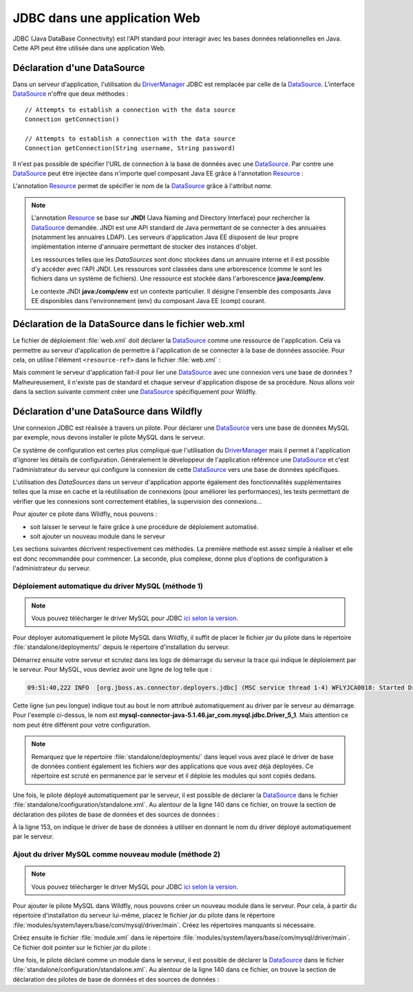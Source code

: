 JDBC dans une application Web
#############################

JDBC (Java DataBase Connectivity) est l'API standard pour interagir avec les
bases données relationnelles en Java. Cette API peut être utilisée dans une
application Web.

.. _datasource_ref:

Déclaration d'une DataSource
****************************

Dans un serveur d'application, l'utilisation du DriverManager_ JDBC est remplacée
par celle de la DataSource_. L'interface DataSource_ n'offre que deux méthodes :

::

    // Attempts to establish a connection with the data source
    Connection getConnection()

    // Attempts to establish a connection with the data source
    Connection getConnection(String username, String password)

Il n'est pas possible de spécifier l'URL de connection à la base de données
avec une DataSource_. Par contre une DataSource_ peut être injectée dans
n'importe quel composant Java EE grâce à l'annotation Resource_ :

.. code-block:: java
    :caption: Injection d'une DataSource dans une Servlet


    import java.io.IOException;
    import java.sql.Connection;

    import javax.annotation.Resource;
    import javax.servlet.ServletException;
    import javax.servlet.annotation.WebServlet;
    import javax.servlet.http.HttpServlet;
    import javax.servlet.http.HttpServletRequest;
    import javax.servlet.http.HttpServletResponse;
    import javax.sql.DataSource;

    @WebServlet("/MyServlet")
    public class MyServlet extends HttpServlet {

      @Resource(name = "nomDeLaDataSource")
      private DataSource dataSource;

      @Override
      protected void doGet(HttpServletRequest req, HttpServletResponse resp)
                              throws ServletException, IOException {

        try (Connection connection = dataSource.getConnection()) {
          // ...
        }

      }

    }

L'annotation Resource_ permet de spécifier le nom de la DataSource_ grâce à
l'attribut *name*.

.. note::

    L'annotation Resource_ se base sur **JNDI** (Java Naming and Directory
    Interface) pour rechercher la DataSource_ demandée. JNDI est une API standard
    de Java permettant de se connecter à des annuaires (notamment les annuaires
    LDAP). Les serveurs d'application Java EE disposent de leur propre implémentation
    interne d'annuaire permettant de stocker des instances d'objet.

    Les ressources telles que les *DataSources* sont donc stockées dans un annuaire
    interne et il est possible d'y accéder avec l'API JNDI. Les ressources sont
    classées dans une arborescence (comme le sont les fichiers dans un système
    de fichiers). Une ressource est stockée dans l'arborescence **java:/comp/env**.

    .. code-block:: java
        :caption: Exemple de récupération d'une DataSource en utilisant l'API JNDI

        // javax.naming.InitialContext désigne le contexte racine de l'annuaire.
        // Un annuaire JDNI est constitué d'instances de javax.naming.Context
        // (qui sont l'équivalent des répertoires dans un système de fichiers).
        Context envContext = InitialContext.doLookup("java:/comp/env");

        // On récupère la source de données dans le contexte java:/comp/env
        DataSource dataSource = DataSource.class.cast(envContext.lookup("nomDeLaDataSource"));

    Le contexte JNDI **java:/comp/env** est un contexte particulier. Il désigne
    l'ensemble des composants Java EE disponibles dans l'environnement (env) du
    composant Java EE (comp) courant.

.. _configuration_datasource:

Déclaration de la DataSource dans le fichier web.xml
****************************************************

Le fichier de déploiement :file:`web.xml` doit déclarer la DataSource_ comme
une ressource de l'application. Cela va permettre au serveur d'application
de permettre à l'application de se connecter à la base de données associée.
Pour cela, on utilise l'élément ``<resource-ref>`` dans le fichier :file:`web.xml` :

.. code-block:: xml
  :caption: Déclaration de la DataSource dans le fichier web.xml

  <resource-ref>
  <res-ref-name>nomDeLaDataSource</res-ref-name>
    <res-type>javax.sql.DataSource</res-type>
    <mapped-name>java:/nomDeLaDataSource</mapped-name>
  </resource-ref>

Mais comment le serveur d'application fait-il pour lier
une DataSource_ avec une connexion vers une base de données ? Malheureusement,
il n'existe pas de standard et chaque serveur d'application dispose de sa
procédure. Nous allons voir dans la section suivante comment créer une DataSource_
spécifiquement pour Wildfly.

Déclaration d'une DataSource dans Wildfly
*****************************************

Une connexion JDBC est réalisée à travers un pilote. Pour déclarer une DataSource_
vers une base de données MySQL par exemple, nous devons installer le pilote
MySQL dans le serveur.

Ce système de configuration est certes plus compliqué que l'utilisation du
DriverManager_ mais il permet à l'application d'ignorer les détails de
configuration. Généralement le développeur de l'application référence une DataSource_
et c'est l'administrateur du serveur qui configure la connexion de cette DataSource_
vers une base de données spécifiques.

L'utilisation des *DataSources* dans un serveur d'application
apporte également des fonctionnalités supplémentaires telles que la mise en
cache et la réutilisation de connexions (pour améliorer les performances),
les tests permettant de vérifier que les connexions sont correctement
établies, la supervision des connexions...

Pour ajouter ce pilote dans Wildfly, nous pouvons :

* soit laisser le serveur le faire grâce à une procédure de déploiement
  automatisé.
* soit ajouter un nouveau module dans le serveur 

Les sections suivantes décrivent respectivement ces méthodes. La première méthode
est assez simple à réaliser et elle est donc recommandée pour commencer. 
La seconde, plus complexe, donne plus d'options de configuration à l'administrateur du serveur.

Déploiement automatique du driver MySQL (méthode 1)
===================================================

.. note::

  Vous pouvez télécharger le driver MySQL pour JDBC
  `ici selon la version <http://mvnrepository.com/artifact/mysql/mysql-connector-java>`__.

Pour déployer automatiquement le pilote MySQL dans Wildfly, il suffit de placer
le fichier *jar* du pilote dans le répertoire :file:`standalone/deployments/`
depuis le répertoire d'installation du serveur.

Démarrez ensuite votre serveur et scrutez dans les logs de démarrage du serveur
la trace qui indique le déploiement par le serveur. Pour MySQL, vous devriez avoir
une ligne de log telle que :

.. code-block:: text

  09:51:40,222 INFO  [org.jboss.as.connector.deployers.jdbc] (MSC service thread 1-4) WFLYJCA0018: Started Driver service with driver-name = mysql-connector-java-5.1.46.jar_com.mysql.jdbc.Driver_5_1

Cette ligne (un peu longue) indique tout au bout le nom attribué automatiquement
au driver par le serveur au démarrage. Pour l'exemple ci-dessus, le nom est
**mysql-connector-java-5.1.46.jar_com.mysql.jdbc.Driver_5_1**. Mais attention
ce nom peut être différent pour votre configuration.

.. note ::

  Remarquez que le répertoire :file:`standalone/deployments/` dans lequel vous
  avez placé le driver de base de données contient également les fichiers *war*
  des applications que vous avez déjà déployées. Ce répertoire est scruté en
  permanence par le serveur et il déploie les modules qui sont copiés dedans.

Une fois, le pilote déployé automatiquement par le serveur, il est possible
de déclarer la DataSource_ dans le fichier :file:`standalone/configuration/standalone.xml`.
Au alentour de la ligne 140 dans ce fichier, on trouve la section de déclaration
des pilotes de base de données et des sources de données :

.. code-block:: xml
  :caption: Ajout d'une source de données dans le fichier standalone.xml
  :linenos:
  :lineno-start: 141
  :emphasize-lines: 11-18

    <subsystem xmlns="urn:jboss:domain:datasources:5.0">
        <datasources>
            <datasource jndi-name="java:jboss/datasources/ExampleDS" pool-name="ExampleDS" enabled="true" use-java-context="true">
                <connection-url>jdbc:h2:mem:test;DB_CLOSE_DELAY=-1;DB_CLOSE_ON_EXIT=FALSE</connection-url>
                <driver>h2</driver>
                <security>
                    <user-name>sa</user-name>
                    <password>sa</password>
                </security>
            </datasource>
            <datasource jta="true" jndi-name="java:/nomDeLaDataSource" pool-name="nomDeLaDataSource" enabled="true">
                <connection-url>jdbc:mysql://[HOST]:[PORT]/[NOM SCHEMA]</connection-url>
                <driver>mysql-connector-java-5.1.46.jar_com.mysql.jdbc.Driver_5_1</driver>
                <security>
                    <user-name>[LOGIN]</user-name>
                    <password>[PASSWORD]</password>
                </security>
            </datasource>
            <drivers>
                <driver name="h2" module="com.h2database.h2">
                    <xa-datasource-class>org.h2.jdbcx.JdbcDataSource</xa-datasource-class>
                </driver>
            </drivers>
        </datasources>
    </subsystem>

À la ligne 153, on indique le driver de base de données à utiliser en donnant
le nom du driver déployé automatiquement par le serveur.


Ajout du driver MySQL comme nouveau module (méthode 2)
======================================================

.. note::

  Vous pouvez télécharger le driver MySQL pour JDBC
  `ici selon la version <http://mvnrepository.com/artifact/mysql/mysql-connector-java>`__.

Pour ajouter le pilote MySQL dans Wildfly, nous pouvons créer un nouveau module dans le serveur.
Pour cela, à partir du répertoire d'installation du serveur lui-même, placez
le fichier *jar* du pilote dans le répertoire :file:`modules/system/layers/base/com/mysql/driver/main`.
Créez les répertoires manquants si nécessaire.

Créez ensuite le fichier :file:`module.xml` dans le répertoire
:file:`modules/system/layers/base/com/mysql/driver/main`. Ce fichier doit pointer
sur le fichier *jar* du pilote :

.. code-block:: xml
  :caption: Fichier module.xml

  <?xml version='1.0' encoding='UTF-8'?>
  <module xmlns="urn:jboss:module:1.5" name="com.mysql.driver">
    <resources>
      <!-- Indiquez le chemin vers le fichier jar du pilote -->
      <resource-root path="mysql-connector-java-X.X.X.jar" />
    </resources>
    <dependencies>
      <module name="javax.api"/>
      <module name="javax.transaction.api"/>
      <module name="javax.servlet.api" optional="true"/>
      <module name="javax.ws.rs.api" optional="true"/>
    </dependencies>
  </module>

Une fois, le pilote déclaré comme un module dans le serveur, il est possible
de déclarer la DataSource_ dans le fichier :file:`standalone/configuration/standalone.xml`.
Au alentour de la ligne 140 dans ce fichier, on trouve la section de déclaration
des pilotes de base de données et des sources de données :

.. code-block:: xml
  :caption: Ajout d'une source de données dans le fichier standalone.xml
  :linenos:
  :lineno-start: 141
  :emphasize-lines: 11-18, 23-25

    <subsystem xmlns="urn:jboss:domain:datasources:5.0">
        <datasources>
            <datasource jndi-name="java:jboss/datasources/ExampleDS" pool-name="ExampleDS" enabled="true" use-java-context="true">
                <connection-url>jdbc:h2:mem:test;DB_CLOSE_DELAY=-1;DB_CLOSE_ON_EXIT=FALSE</connection-url>
                <driver>h2</driver>
                <security>
                    <user-name>sa</user-name>
                    <password>sa</password>
                </security>
            </datasource>
            <datasource jta="true" jndi-name="java:/nomDeLaDataSource" pool-name="nomDeLaDataSource" enabled="true">
                <connection-url>jdbc:mysql://[HOST]:[PORT]/[NOM SCHEMA]</connection-url>
                <driver>mysql</driver>
                <security>
                    <user-name>[LOGIN]</user-name>
                    <password>[PASSWORD]</password>
                </security>
            </datasource>
            <drivers>
                <driver name="h2" module="com.h2database.h2">
                    <xa-datasource-class>org.h2.jdbcx.JdbcDataSource</xa-datasource-class>
                </driver>
                <driver name="mysql" module="com.mysql.driver">
                    <driver-class>com.mysql.jdbc.Driver</driver-class>
                </driver>
            </drivers>
        </datasources>
    </subsystem>

.. only:: tomee

  Déclaration d'une DataSource dans TomEE
  ***************************************

  Pour TomEE, une DataSource_ se configure dans le fichier :file:`tomee.xml`.
  Ce fichier se trouve dans le répertoire :file:`conf` du répertoire d'installation du
  serveur. On peut ainsi déclarer une source de données directement dans le
  serveur. Il est également possible d'ajouter un fichier :file:`resources.xml`
  dans le répertoire :file:`WEB-INF` de son application. Ce fichier a le même format
  que le fichier :file:`tomee.xml` mais il fournit une définition des sources de données
  uniquement pour cette application.

  .. code-block:: xml
    :caption: Exemple de déclaration d'une DataSource MySQL dans le fichier resources.xml (ou tomee.xml)

    <?xml version="1.0" encoding="UTF-8"?>
    <tomee>
    <Resource id="nomDeLaDataSource" type="javax.sql.DataSource">
      JdbcDriver com.mysql.jdbc.Driver
      JdbcUrl jdbc:mysql://localhost:3306/myDataBase
      UserName root
      Password root
      JtaManaged false
    </Resource>
    </tomee>

  Le nom de la source de données est indiqué par l'attribut id de la balise
  *Resource*. La documentation officielle de TomEE contient des informations
  intéressantes à consulter :

  *  `DataSource Configuration`_ (documentation des paramètres de la balise *Resource*)
  *  `Common DataSource Configurations`_ (exemples de configuration de *DataSources* pour divers SGBDR)

  Dans les serveurs d'application Java EE, l'activation ou non de l'auto commit
  par défaut et souvent configurable au niveau de la DataSource_. C'est le cas
  pour TomEE, puisque l'attribut *defaultAutoCommit* peut être positionné sur
  une balise *Resource*. Cet attribut vaut *true* par défaut.

  .. code-block:: xml
    :caption: Configuration de l'auto commit dans le fichier resources.xml (ou tomee.xml)

    <?xml version="1.0" encoding="UTF-8"?>
    <tomee>
    <Resource id="nomDeLaDataSource" type="javax.sql.DataSource">
      JdbcDriver com.mysql.jdbc.Driver
      JdbcUrl jdbc:mysql://localhost:3306/myDataBase
      defaultAutoCommit false
      UserName root
      Password root
      JtaManaged false
    </Resource>
    </tomee>

.. _try-with-resources: https://docs.oracle.com/javase/tutorial/essential/exceptions/tryResourceClose.html
.. _AutoCloseable: https://docs.oracle.com/javase/8/docs/api/java/lang/AutoCloseable.html
.. _java.sql.Connection: https://docs.oracle.com/javase/8/docs/api/java/sql/Connection.html
.. _Connection: https://docs.oracle.com/javase/8/docs/api/java/sql/Connection.html
.. _Statement: https://docs.oracle.com/javase/8/docs/api/java/sql/Statement.html
.. _PreparedStatement: https://docs.oracle.com/javase/8/docs/api/java/sql/PreparedStatement.html
.. _CallableStatement: https://docs.oracle.com/javase/8/docs/api/java/sql/CallableStatement.html
.. _ResultSet: https://docs.oracle.com/javase/8/docs/api/java/sql/ResultSet.html
.. _ResultSet.next: https://docs.oracle.com/javase/8/docs/api/java/sql/ResultSet.html#next--
.. _DriverManager: https://docs.oracle.com/javase/8/docs/api/java/sql/DriverManager.html
.. _DataSource: https://docs.oracle.com/javase/8/docs/api/javax/sql/DataSource.html
.. _Resource: https://docs.oracle.com/javaee/7/api/javax/annotation/Resource.html
.. _Oracle DB: https://www.oracle.com/index.html
.. _MySQL: https://www.mysql.com/
.. _PostgreSQL: https://www.postgresql.org/
.. _Apache Derby: http://db.apache.org/derby/
.. _SQLServer: https://docs.microsoft.com/fr-fr/sql/connect/jdbc/microsoft-jdbc-driver-for-sql-server
.. _SQLite: http://www.sqlite.org/
.. _HSQLDB: http://hsqldb.org/
.. _Maven Repository: http://mvnrepository.com/
.. _site d'Oracle: https://www.oracle.com/technetwork/database/features/jdbc/index-091264.html
.. _createStatement: https://docs.oracle.com/javase/8/docs/api/java/sql/Connection.html#createStatement--
.. _prepareCall: https://docs.oracle.com/javase/8/docs/api/java/sql/Connection.html#prepareCall-java.lang.String-
.. _prepareStatement: https://docs.oracle.com/javase/8/docs/api/java/sql/Connection.html#prepareStatement-java.lang.String-
.. _datasource configuration: http://tomee.apache.org/datasource-config.html
.. _common datasource configurations: http://tomee.apache.org/common-datasource-configurations.html
.. _setnull(int parameterindex, int sqltype): https://docs.oracle.com/javase/8/docs/api/java/sql/PreparedStatement.html#setNull-int-int-
.. _execute: https://docs.oracle.com/javase/8/docs/api/java/sql/Statement.html#execute-java.lang.String-
.. _executeQuery: https://docs.oracle.com/javase/8/docs/api/java/sql/Statement.html#executeQuery-java.lang.String-
.. _executeUpdate: https://docs.oracle.com/javase/8/docs/api/java/sql/Statement.html#executeUpdate-java.lang.String-
.. _rollback: https://docs.oracle.com/javase/8/docs/api/java/sql/Connection.html#rollback--
.. _setAutocommit: https://docs.oracle.com/javase/8/docs/api/java/sql/Connection.html#setAutoCommit-boolean-
.. _commit: https://docs.oracle.com/javase/8/docs/api/java/sql/Connection.html#commit--
.. _getAutocommit: https://docs.oracle.com/javase/8/docs/api/java/sql/Connection.html#getAutoCommit--
.. _ACID: https://fr.wikipedia.org/wiki/Propri%C3%A9t%C3%A9s_ACID


